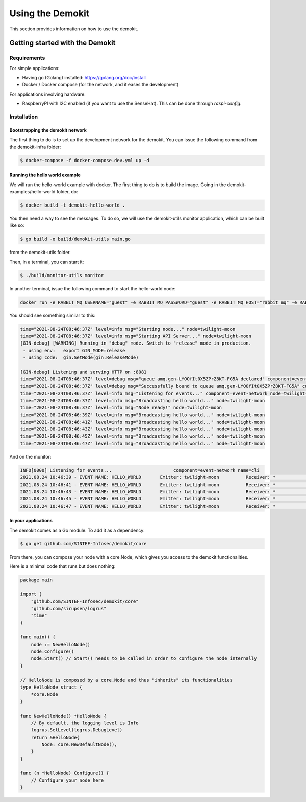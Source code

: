 Using the Demokit
*****************

This section provides information on how to use the demokit.

Getting started with the Demokit
================================

Requirements
------------

For simple applications:

- Having go (Golang) installed: https://golang.org/doc/install
- Docker / Docker compose (for the network, and it eases the development)

For applications involving hardware:

- RaspberryPI with I2C enabled (if you want to use the SenseHat). This can be done through *raspi-config*.


Installation
------------

Bootstrapping the demokit network
^^^^^^^^^^^^^^^^^^^^^^^^^^^^^^^^^

The first thing to do is to set up the development network for the demokit.
You can issue the following command from the demokit-infra folder:

.. code-block:: bash

     $ docker-compose -f docker-compose.dev.yml up -d

Running the hello world example
^^^^^^^^^^^^^^^^^^^^^^^^^^^^^^^

We will run the hello-world example with docker. The first thing to do is to build the image.
Going in the demokit-examples/hello-world folder, do:

.. code-block:: bash

     $ docker build -t demokit-hello-world .

You then need a way to see the messages. To do so, we will use the demokit-utils monitor application, which can be built like so:

.. code-block:: bash

     $ go build -o build/demokit-utils main.go

from the demokit-utils folder.

Then, in a terminal, you can start it:

.. code-block:: bash

     $ ./build/monitor-utils monitor

In another terminal, issue the following command to start the hello-world node:

.. code-block:: bash

    docker run -e RABBIT_MQ_USERNAME="guest" -e RABBIT_MQ_PASSWORD="guest" -e RABBIT_MQ_HOST="rabbit_mq" -e RABBIT_MQ_PORT="5672" --network=demokit demokit-hello-world:latest

You should see something similar to this:

.. code-block::

    time="2021-08-24T08:46:37Z" level=info msg="Starting node..." node=twilight-moon
    time="2021-08-24T08:46:37Z" level=info msg="Starting API Server..." node=twilight-moon
    [GIN-debug] [WARNING] Running in "debug" mode. Switch to "release" mode in production.
     - using env:   export GIN_MODE=release
     - using code:  gin.SetMode(gin.ReleaseMode)

    [GIN-debug] Listening and serving HTTP on :8081
    time="2021-08-24T08:46:37Z" level=debug msg="queue amq.gen-LYOOfIt0X5ZPrZ8KT-FG5A declared" component=event-network node=twilight-moon
    time="2021-08-24T08:46:37Z" level=debug msg="Successfully bound to queue amq.gen-LYOOfIt0X5ZPrZ8KT-FG5A" component=event-network node=twilight-moon
    time="2021-08-24T08:46:37Z" level=info msg="Listening for events..." component=event-network node=twilight-moon
    time="2021-08-24T08:46:37Z" level=info msg="Broadcasting hello world..." node=twilight-moon
    time="2021-08-24T08:46:37Z" level=info msg="Node ready!" node=twilight-moon
    time="2021-08-24T08:46:39Z" level=info msg="Broadcasting hello world..." node=twilight-moon
    time="2021-08-24T08:46:41Z" level=info msg="Broadcasting hello world..." node=twilight-moon
    time="2021-08-24T08:46:43Z" level=info msg="Broadcasting hello world..." node=twilight-moon
    time="2021-08-24T08:46:45Z" level=info msg="Broadcasting hello world..." node=twilight-moon
    time="2021-08-24T08:46:47Z" level=info msg="Broadcasting hello world..." node=twilight-moon

And on the monitor:

.. code-block::

    INFO[0000] Listening for events...                       component=event-network name=cli
    2021.08.24 10:46:39 - EVENT NAME: HELLO_WORLD    	Emitter: twilight-moon       	Receiver: *                   	Payload:
    2021.08.24 10:46:41 - EVENT NAME: HELLO_WORLD    	Emitter: twilight-moon       	Receiver: *                   	Payload:
    2021.08.24 10:46:43 - EVENT NAME: HELLO_WORLD    	Emitter: twilight-moon       	Receiver: *                   	Payload:
    2021.08.24 10:46:45 - EVENT NAME: HELLO_WORLD    	Emitter: twilight-moon       	Receiver: *                   	Payload:
    2021.08.24 10:46:47 - EVENT NAME: HELLO_WORLD    	Emitter: twilight-moon       	Receiver: *                   	Payload:


In your applications
^^^^^^^^^^^^^^^^^^^^

The demokit comes as a Go module. To add it as a dependency:

.. code-block:: bash

     $ go get github.com/SINTEF-Infosec/demokit/core

From there, you can compose your node with a core.Node, which gives you access to the demokit functionalities.

Here is a minimal code that runs but does nothing:

.. code-block:: go

    package main

    import (
        "github.com/SINTEF-Infosec/demokit/core"
        "github.com/sirupsen/logrus"
        "time"
    )

    func main() {
        node := NewHelloNode()
        node.Configure()
        node.Start() // Start() needs to be called in order to configure the node internally
    }

    // HelloNode is composed by a core.Node and thus "inherits" its functionalities
    type HelloNode struct {
        *core.Node
    }

    func NewHelloNode() *HelloNode {
        // By default, the logging level is Info
        logrus.SetLevel(logrus.DebugLevel)
        return &HelloNode{
            Node: core.NewDefaultNode(),
        }
    }

    func (n *HelloNode) Configure() {
        // Configure your node here
    }
